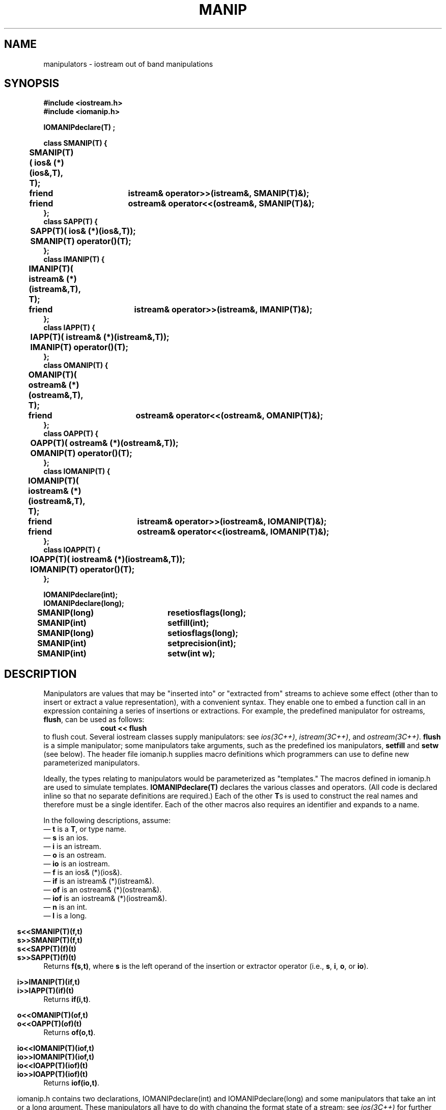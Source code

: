 .  \"ident	"@(#)cls4:man/stream/manip.3	1.2"
.  \"Copyright (c) 1984 AT&T
.  \"All Rights Reserved
.  \"THIS IS UNPUBLISHED PROPRIETARY SOURCE CODE OF AT&T
.  \"The copyright notice above does not evidence any
.  \"actual or intended publication of such source code.
.TH MANIP 3C++ "C++ Stream Library" " "
.SH NAME
manipulators \- iostream out of band manipulations
.SH SYNOPSIS
.ft B
.ta1i 2i
.nf
#include <iostream.h>
#include <iomanip.h>

IOMANIPdeclare(T) ;

class SMANIP(T) {
	SMANIP(T)( ios& (*)(ios&,T), T);
	friend	istream& operator>>(istream&, SMANIP(T)&);
	friend	ostream& operator<<(ostream&, SMANIP(T)&);
};
class SAPP(T) {
	SAPP(T)( ios& (*)(ios&,T));
	SMANIP(T) operator()(T);
};
class IMANIP(T) {
	IMANIP(T)( istream& (*)(istream&,T), T);
	friend	istream& operator>>(istream&, IMANIP(T)&);
};
class IAPP(T) {
	IAPP(T)( istream& (*)(istream&,T));
	IMANIP(T) operator()(T);
};
class OMANIP(T) {
	OMANIP(T)( ostream& (*)(ostream&,T), T);
	friend	ostream& operator<<(ostream&, OMANIP(T)&);
};
class OAPP(T) {
	OAPP(T)( ostream& (*)(ostream&,T));
	OMANIP(T) operator()(T);
};
class IOMANIP(T) {
	IOMANIP(T)( iostream& (*)(iostream&,T), T);
	friend	istream& operator>>(iostream&, IOMANIP(T)&);
	friend	ostream& operator<<(iostream&, IOMANIP(T)&);
};
class IOAPP(T) {
	IOAPP(T)( iostream& (*)(iostream&,T));
	IOMANIP(T) operator()(T);
};

IOMANIPdeclare(int);
IOMANIPdeclare(long);

SMANIP(long)	resetiosflags(long);
SMANIP(int)	setfill(int);
SMANIP(long)	setiosflags(long);
SMANIP(int)	setprecision(int);
SMANIP(int)	setw(int w);
.fi
.ft R
.SH DESCRIPTION
Manipulators are values that may be "inserted into" or
"extracted from" streams to achieve some effect
(other than to insert or extract a value representation),
with a convenient syntax.
They enable one to embed a function call
in an expression containing a series of insertions or extractions.
For example, the predefined manipulator for \f(CWostream\fPs,
\f3flush\fP, can be used as follows:
.RS 10
\f3cout << flush\fP
.RE
to flush \f(CWcout\fP.
Several iostream classes supply manipulators:
see \f2ios(3C++)\fP, \f2istream(3C++)\fP, and \f2ostream(3C++)\fP.
\f3flush\fP is a simple manipulator;
some manipulators take arguments, such as the predefined
\f(CWios\fP manipulators, \f3setfill\fP and \f3setw\fP (see below).
The header file \f(CWiomanip.h\fP supplies macro definitions
which programmers can use to define new parameterized manipulators.
.PP
Ideally, the types relating to manipulators would be parameterized
as "templates."
The macros defined in \f(CWiomanip.h\f1 are used to simulate templates.
\f3IOMANIPdeclare(T)\f1 declares 
the various classes and operators.
(All code is declared inline so that no separate definitions are required.)
Each of the other \f3T\f1s is used to construct the real names and therefore
must be a single identifer.
Each of the other macros also requires an identifier
and expands to a name.
.PP
In the following descriptions, assume:
.br
\(em \f3t\f1 is a \f3T\f1, or type name.
.br
\(em \f3s\f1 is an \f(CWios\f1.
.br
\(em \f3i\f1 is an \f(CWistream\f1.
.br
\(em \f3o\f1 is an \f(CWostream\f1.
.br
\(em \f3io\f1 is an \f(CWiostream\f1.
.br
\(em \f3f\f1 is an \f(CWios& (*)(ios&)\f1.
.br
\(em \f3if\f1 is an \f(CWistream& (*)(istream&)\f1.
.br
\(em \f3of\f1 is an \f(CWostream& (*)(ostream&)\f1.
.br
\(em \f3iof\f1 is an \f(CWiostream& (*)(iostream&)\f1.
.br
\(em \f3n\fP is an \f(CWint\fP.
.br
\(em \f3l\fP is a \f(CWlong\fP.
.sp
.nf
.in -.5i
\f3s<<SMANIP(T)(f,t)\f1
\f3s>>SMANIP(T)(f,t)\f1
\f3s<<SAPP(T)(f)(t)\f1
\f3s>>SAPP(T)(f)(t)\f1
.in
.fi
Returns \f3f(s,t)\f1, where \f3s\f1 is the left operand of
the insertion or extractor operator
(i.e., \f3s\fP, \f3i\fP, \f3o\fP, or \f3io\fP).
.sp
.nf
.in -.5i
\f3i>>IMANIP(T)(if,t)\f1
\f3i>>IAPP(T)(if)(t)\f1
.in
.fi
Returns \f3if(i,t)\f1.
.sp
.nf
.in -.5i
\f3o<<OMANIP(T)(of,t)\f1
\f3o<<OAPP(T)(of)(t)\f1
.in
.fi
Returns \f3of(o,t)\f1.
.sp
.nf
.in -.5i
\f3io<<IOMANIP(T)(iof,t)\f1
\f3io>>IOMANIP(T)(iof,t)\f1
\f3io<<IOAPP(T)(iof)(t)\f1
\f3io>>IOAPP(T)(iof)(t)\f1
.in
.fi
Returns \f3iof(io,t)\f1.
.PP
.sp
.in -.5i
\f(CWiomanip.h\f1 contains two declarations, \f(CWIOMANIPdeclare(int)\f1
and \f(CWIOMANIPdeclare(long)\fP
and some manipulators that take an \f(CWint\fP or a \f(CWlong\fP argument.
These manipulators all have to do with changing the format state
of a stream; see \f2ios(3C++)\fP for further details.
.sp
.nf
.in -.5i
\f3o<<setw(n)\f1
\f3i>>setw(n)\f1
.in
.fi
Sets the field width of
the stream (left-hand operand: \f3o\fP or \f3i\fP) to \f3n\f1.
.sp
.nf
.in -.5i
\f3o<<setfill(n)\f1
\f3i>>setfill(n)\f1
.in
.fi
Sets the fill character of the stream (\f3o\fP or \f3i\fP, or)
to be \f3n\fP.
.sp
.nf
.in -.5i
\f3o<<setprecision(n)\f1
\f3i>>setprecision(n)\f1
.in
.fi
Sets the precision of the stream (\f3o\fP or \f3i\fP)
to be \f3n\fP.
.sp
.nf
.in -.5i
\f3o<<setiosflags(l)\f1
\f3i>>setiosflags(l)\f1
.in
.fi
Turns on in the stream (\f3o\fP or \f3i\fP)
the format flags marked in \f3l\fP.
(Calls \f3o.setf(l)\fP or \f3i.setf(l)\fP).
.sp
.nf
.in -.5i
\f3o<<resetiosflags(l)\f1
\f3i>>resetiosflags(l)\f1
.in
.fi
Clears in the stream (\f3o\fP or \f3i\fP)
the format bits specified by \f3l\fP.
(Calls \f3o.setf(0,l)\fP or \f3i.setf(0,l)\fP).
.SH CAVEATS
Syntax errors will be reported if
\f3IOMANIPdeclare(T)\f1 occurs more than once in a file with the
same \f3T\f1.
.SH SEE ALSO
ios(3C++),
istream(3C++),
ostream(3C++)
